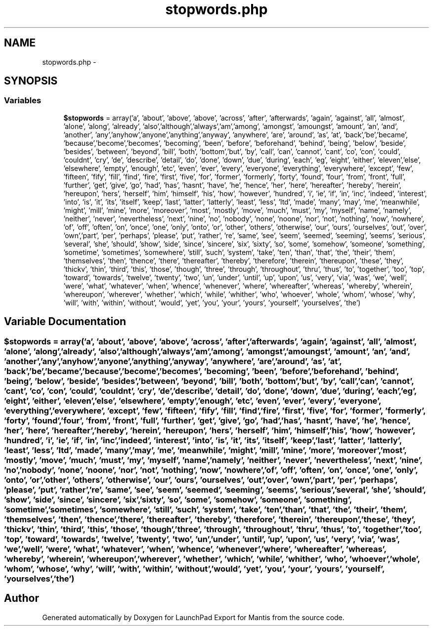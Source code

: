 .TH "stopwords.php" 3 "Tue Nov 29 2011" "Version 2.0" "LaunchPad Export for Mantis" \" -*- nroff -*-
.ad l
.nh
.SH NAME
stopwords.php \- 
.SH SYNOPSIS
.br
.PP
.SS "Variables"

.in +1c
.ti -1c
.RI "\fB$stopwords\fP = array('a', 'about', 'above', 'above', 'across', 'after', 'afterwards', 'again', 'against', 'all', 'almost', 'alone', 'along', 'already', 'also','although','always','am','among', 'amongst', 'amoungst', 'amount', 'an', 'and', 'another', 'any','anyhow','anyone','anything','anyway', 'anywhere', 'are', 'around', 'as', 'at', 'back','be','became', 'because','become','becomes', 'becoming', 'been', 'before', 'beforehand', 'behind', 'being', 'below', 'beside', 'besides', 'between', 'beyond', 'bill', 'both', 'bottom','but', 'by', 'call', 'can', 'cannot', 'cant', 'co', 'con', 'could', 'couldnt', 'cry', 'de', 'describe', 'detail', 'do', 'done', 'down', 'due', 'during', 'each', 'eg', 'eight', 'either', 'eleven','else', 'elsewhere', 'empty', 'enough', 'etc', 'even', 'ever', 'every', 'everyone', 'everything', 'everywhere', 'except', 'few', 'fifteen', 'fify', 'fill', 'find', 'fire', 'first', 'five', 'for', 'former', 'formerly', 'forty', 'found', 'four', 'from', 'front', 'full', 'further', 'get', 'give', 'go', 'had', 'has', 'hasnt', 'have', 'he', 'hence', 'her', 'here', 'hereafter', 'hereby', 'herein', 'hereupon', 'hers', 'herself', 'him', 'himself', 'his', 'how', 'however', 'hundred', 'i', 'ie', 'if', 'in', 'inc', 'indeed', 'interest', 'into', 'is', 'it', 'its', 'itself', 'keep', 'last', 'latter', 'latterly', 'least', 'less', 'ltd', 'made', 'many', 'may', 'me', 'meanwhile', 'might', 'mill', 'mine', 'more', 'moreover', 'most', 'mostly', 'move', 'much', 'must', 'my', 'myself', 'name', 'namely', 'neither', 'never', 'nevertheless', 'next', 'nine', 'no', 'nobody', 'none', 'noone', 'nor', 'not', 'nothing', 'now', 'nowhere', 'of', 'off', 'often', 'on', 'once', 'one', 'only', 'onto', 'or', 'other', 'others', 'otherwise', 'our', 'ours', 'ourselves', 'out', 'over', 'own','part', 'per', 'perhaps', 'please', 'put', 'rather', 're', 'same', 'see', 'seem', 'seemed', 'seeming', 'seems', 'serious', 'several', 'she', 'should', 'show', 'side', 'since', 'sincere', 'six', 'sixty', 'so', 'some', 'somehow', 'someone', 'something', 'sometime', 'sometimes', 'somewhere', 'still', 'such', 'system', 'take', 'ten', 'than', 'that', 'the', 'their', 'them', 'themselves', 'then', 'thence', 'there', 'thereafter', 'thereby', 'therefore', 'therein', 'thereupon', 'these', 'they', 'thickv', 'thin', 'third', 'this', 'those', 'though', 'three', 'through', 'throughout', 'thru', 'thus', 'to', 'together', 'too', 'top', 'toward', 'towards', 'twelve', 'twenty', 'two', 'un', 'under', 'until', 'up', 'upon', 'us', 'very', 'via', 'was', 'we', 'well', 'were', 'what', 'whatever', 'when', 'whence', 'whenever', 'where', 'whereafter', 'whereas', 'whereby', 'wherein', 'whereupon', 'wherever', 'whether', 'which', 'while', 'whither', 'who', 'whoever', 'whole', 'whom', 'whose', 'why', 'will', 'with', 'within', 'without', 'would', 'yet', 'you', 'your', 'yours', 'yourself', 'yourselves', 'the')"
.br
.in -1c
.SH "Variable Documentation"
.PP 
.SS "$stopwords = array('a', 'about', 'above', 'above', 'across', 'after', 'afterwards', 'again', 'against', 'all', 'almost', 'alone', 'along', 'already', 'also','although','always','am','among', 'amongst', 'amoungst', 'amount', 'an', 'and', 'another', 'any','anyhow','anyone','anything','anyway', 'anywhere', 'are', 'around', 'as', 'at', 'back','be','became', 'because','become','becomes', 'becoming', 'been', 'before', 'beforehand', 'behind', 'being', 'below', 'beside', 'besides', 'between', 'beyond', 'bill', 'both', 'bottom','but', 'by', 'call', 'can', 'cannot', 'cant', 'co', 'con', 'could', 'couldnt', 'cry', 'de', 'describe', 'detail', 'do', 'done', 'down', 'due', 'during', 'each', 'eg', 'eight', 'either', 'eleven','else', 'elsewhere', 'empty', 'enough', 'etc', 'even', 'ever', 'every', 'everyone', 'everything', 'everywhere', 'except', 'few', 'fifteen', 'fify', 'fill', 'find', 'fire', 'first', 'five', 'for', 'former', 'formerly', 'forty', 'found', 'four', 'from', 'front', 'full', 'further', 'get', 'give', 'go', 'had', 'has', 'hasnt', 'have', 'he', 'hence', 'her', 'here', 'hereafter', 'hereby', 'herein', 'hereupon', 'hers', 'herself', 'him', 'himself', 'his', 'how', 'however', 'hundred', 'i', 'ie', 'if', 'in', 'inc', 'indeed', 'interest', 'into', 'is', 'it', 'its', 'itself', 'keep', 'last', 'latter', 'latterly', 'least', 'less', 'ltd', 'made', 'many', 'may', 'me', 'meanwhile', 'might', 'mill', 'mine', 'more', 'moreover', 'most', 'mostly', 'move', 'much', 'must', 'my', 'myself', 'name', 'namely', 'neither', 'never', 'nevertheless', 'next', 'nine', 'no', 'nobody', 'none', 'noone', 'nor', 'not', 'nothing', 'now', 'nowhere', 'of', 'off', 'often', 'on', 'once', 'one', 'only', 'onto', 'or', 'other', 'others', 'otherwise', 'our', 'ours', 'ourselves', 'out', 'over', 'own','part', 'per', 'perhaps', 'please', 'put', 'rather', 're', 'same', 'see', 'seem', 'seemed', 'seeming', 'seems', 'serious', 'several', 'she', 'should', 'show', 'side', 'since', 'sincere', 'six', 'sixty', 'so', 'some', 'somehow', 'someone', 'something', 'sometime', 'sometimes', 'somewhere', 'still', 'such', 'system', 'take', 'ten', 'than', 'that', 'the', 'their', 'them', 'themselves', 'then', 'thence', 'there', 'thereafter', 'thereby', 'therefore', 'therein', 'thereupon', 'these', 'they', 'thickv', 'thin', 'third', 'this', 'those', 'though', 'three', 'through', 'throughout', 'thru', 'thus', 'to', 'together', 'too', 'top', 'toward', 'towards', 'twelve', 'twenty', 'two', 'un', 'under', 'until', 'up', 'upon', 'us', 'very', 'via', 'was', 'we', 'well', 'were', 'what', 'whatever', 'when', 'whence', 'whenever', 'where', 'whereafter', 'whereas', 'whereby', 'wherein', 'whereupon', 'wherever', 'whether', 'which', 'while', 'whither', 'who', 'whoever', 'whole', 'whom', 'whose', 'why', 'will', 'with', 'within', 'without', 'would', 'yet', 'you', 'your', 'yours', 'yourself', 'yourselves', 'the')"
.SH "Author"
.PP 
Generated automatically by Doxygen for LaunchPad Export for Mantis from the source code.
